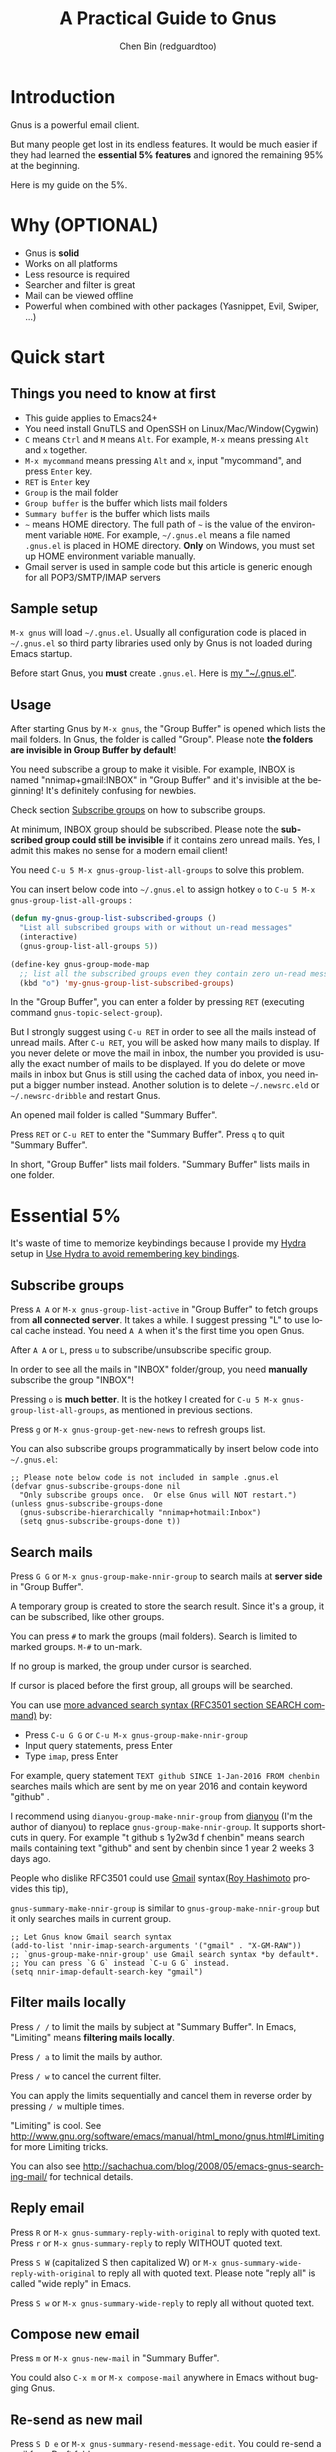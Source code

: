 #+TITLE: A Practical Guide to Gnus
#+AUTHOR: Chen Bin (redguardtoo)
#+LANGUAGE: en
#+TEXINFO_DIR_CATEGORY: Emacs
#+OPTIONS: ^:{} toc:nil H:5 num:0
* Introduction
Gnus is a powerful email client.

But many people get lost in its endless features. It would be much easier if they had learned the *essential 5% features* and ignored the remaining 95% at the beginning.

Here is my guide on the 5%.

* Table of Content                                                              :noexport:TOC:
- [[#introduction][Introduction]]
- [[#why-optional][Why (OPTIONAL)]]
- [[#quick-start][Quick start]]
  - [[#things-you-need-to-know-at-first][Things you need to know at first]]
  - [[#sample-setup][Sample setup]]
  - [[#usage][Usage]]
- [[#essential-5][Essential 5%]]
  - [[#subscribe-groups][Subscribe groups]]
  - [[#search-mails][Search mails]]
  - [[#filter-mails-locally][Filter mails locally]]
  - [[#reply-email][Reply email]]
  - [[#compose-new-email][Compose new email]]
  - [[#re-send-as-new-mail][Re-send as new mail]]
  - [[#attach-a-file][Attach a file]]
  - [[#save-attachment][Save attachment]]
  - [[#open-attachment][Open attachment]]
  - [[#send-email][Send email]]
  - [[#refresh-summary-buffer-check-new-mails][Refresh "Summary Buffer" (check new mails)]]
  - [[#make-all-mails-visible-important][Make all mails visible (important)]]
  - [[#forward-mail][Forward mail]]
  - [[#mark-mails-as-read][Mark mails as read]]
  - [[#tree-view-of-mail-folders][Tree view of mail folders]]
- [[#advanced-tips][Advanced tips]]
  - [[#windows-setup][Windows setup]]
  - [[#microsoft-outlook][Microsoft Outlook]]
  - [[#auto-complete-mail-address][Auto-complete mail address]]
  - [[#synchronize-from-gmail-contacts][Synchronize from Gmail contacts]]
  - [[#customize-from-field][Customize "From" field]]
  - [[#why-gnus-is-slow-to-start-up][Why Gnus is slow to start up]]
  - [[#classify-email][Classify email]]
  - [[#write-html-mail][Write HTML mail]]
  - [[#read-html-mail][Read HTML mail]]
  - [[#read-mail-offline][Read mail offline]]
  - [[#paste-image-from-clipboard][Paste image from clipboard]]
  - [[#multiple-accounts][Multiple accounts]]
  - [[#why-gnus-displays-more-mails-than-gmail][Why Gnus displays more mails than Gmail]]
  - [[#subscribe-sent-mail-folder][Subscribe "Sent Mail" folder]]
  - [[#reconnect-mail-server][Reconnect mail server]]
  - [[#use-hydra-to-avoid-remembering-key-bindings][Use Hydra to avoid remembering key bindings]]
  - [[#use-gwene-to-read-rssatom-feed-as-a-news-group][Use Gwene to read RSS/Atom feed as a news group]]
- [[#my-gnusel][My "~/.gnus.el"]]
- [[#copyright][Copyright]]

* Why (OPTIONAL)
- Gnus is *solid*
- Works on all platforms
- Less resource is required
- Searcher and filter is great
- Mail can be viewed offline
- Powerful when combined with other packages (Yasnippet, Evil, Swiper, ...)

* Quick start
** Things you need to know at first
- This guide applies to Emacs24+
- You need install GnuTLS and OpenSSH on Linux/Mac/Window(Cygwin)
- =C= means =Ctrl= and =M= means =Alt=. For example, =M-x= means pressing =Alt= and =x= together.
- =M-x mycommand= means pressing =Alt= and =x=, input "mycommand", and press =Enter= key.
- =RET= is =Enter= key
- =Group= is the mail folder
- =Group buffer= is the buffer which lists mail folders
- =Summary buffer= is the buffer which lists mails
- =~= means HOME directory. The full path of =~= is the value of the environment variable =HOME=. For example, =~/.gnus.el= means a file named =.gnus.el= is placed in HOME directory. *Only* on Windows, you must set up HOME environment variable manually.
- Gmail server is used in sample code but this article is generic enough for all POP3/SMTP/IMAP servers
** Sample setup
=M-x gnus= will load =~/.gnus.el=. Usually all configuration code is placed in =~/.gnus.el= so third party libraries used only by Gnus is not loaded during Emacs startup.

Before start Gnus, you *must* create =.gnus.el=. Here is [[#my-gnusel][my "~/.gnus.el"]].
** Usage
After starting Gnus by =M-x gnus=, the "Group Buffer" is opened which lists the mail folders. In Gnus, the folder is called "Group". Please note *the folders are invisible in Group Buffer by default*!

You need subscribe a group to make it visible. For example, INBOX is named "nnimap+gmail:INBOX" in "Group Buffer" and it's invisible at the beginning! It's definitely confusing for newbies.

Check section [[#subscribe-groups][Subscribe groups]] on how to subscribe groups.

At minimum, INBOX group should be subscribed. Please note the *subscribed group could still be invisible* if it contains zero unread mails. Yes, I admit this makes no sense for a modern email client!

You need =C-u 5 M-x gnus-group-list-all-groups= to solve this problem.

You can insert below code into =~/.gnus.el= to assign hotkey =o= to =C-u 5 M-x gnus-group-list-all-groups= :
#+BEGIN_SRC emacs-lisp
(defun my-gnus-group-list-subscribed-groups ()
  "List all subscribed groups with or without un-read messages"
  (interactive)
  (gnus-group-list-all-groups 5))

(define-key gnus-group-mode-map
  ;; list all the subscribed groups even they contain zero un-read messages
  (kbd "o") 'my-gnus-group-list-subscribed-groups)
#+END_SRC

In the "Group Buffer", you can enter a folder by pressing =RET= (executing command =gnus-topic-select-group=).

But I strongly suggest using =C-u RET= in order to see all the mails instead of unread mails. After =C-u RET=, you will be asked how many mails to display. If you never delete or move the mail in inbox, the number you provided is usually the exact number of mails to be displayed. If you do delete or move mails in inbox but Gnus is still using the cached data of inbox, you need input a bigger number instead. Another solution is to delete =~/.newsrc.eld= or =~/.newsrc-dribble= and restart Gnus.

An opened mail folder is called "Summary Buffer".

Press =RET= or =C-u RET= to enter the "Summary Buffer". Press =q= to quit "Summary Buffer".

In short, "Group Buffer" lists mail folders. "Summary Buffer" lists mails in one folder.
* Essential 5%
It's waste of time to memorize keybindings because I provide my [[https://github.com/abo-abo/hydra][Hydra]] setup in [[#use-hydra-to-avoid-remembering-key-bindings][Use Hydra to avoid remembering key bindings]].
** Subscribe groups
Press =A A= or =M-x gnus-group-list-active= in "Group Buffer" to fetch groups from *all connected server*. It takes a while. I suggest pressing "L" to use local cache instead. You need =A A= when it's the first time you open Gnus.

After =A A= or =L=, press =u= to subscribe/unsubscribe specific group.

In order to see all the mails in "INBOX" folder/group, you need *manually* subscribe the group "INBOX"!

Pressing =o= is *much better*. It is the hotkey I created for =C-u 5 M-x gnus-group-list-all-groups=, as mentioned in previous sections.

Press =g= or =M-x gnus-group-get-new-news= to refresh groups list.

You can also subscribe groups programmatically by insert below code into =~/.gnus.el=:
#+begin_src elisp
;; Please note below code is not included in sample .gnus.el
(defvar gnus-subscribe-groups-done nil
  "Only subscribe groups once.  Or else Gnus will NOT restart.")
(unless gnus-subscribe-groups-done
  (gnus-subscribe-hierarchically "nnimap+hotmail:Inbox")
  (setq gnus-subscribe-groups-done t))
#+end_src

** Search mails
Press =G G= or =M-x gnus-group-make-nnir-group= to search mails at *server side* in "Group Buffer".

A temporary group is created to store the search result. Since it's a group, it can be subscribed, like other groups.

You can press =#= to mark the groups (mail folders). Search is limited to marked groups. =M-#= to un-mark.

If no group is marked, the group under cursor is searched.

If cursor is placed before the first group, all groups will be searched.

You can use [[http://tools.ietf.org/html/rfc3501#section-6.4.4][more advanced search syntax (RFC3501 section SEARCH command)]] by:
- Press =C-u G G= or =C-u M-x gnus-group-make-nnir-group=
- Input query statements, press Enter
- Type =imap=, press Enter

For example, query statement =TEXT github SINCE 1-Jan-2016 FROM chenbin= searches mails which are sent by me on year 2016 and contain keyword "github" .

I recommend using =dianyou-group-make-nnir-group= from [[https://github.com/redguardtoo/dianyou][dianyou]] (I'm the author of dianyou) to replace =gnus-group-make-nnir-group=. It supports shortcuts in query. For example "t github s 1y2w3d f chenbin" means search mails containing text "github" and sent by chenbin since 1 year 2 weeks 3 days ago.

People who dislike RFC3501 could use [[https://support.google.com/mail/answer/7190?hl=en][Gmail]] syntax([[https://github.com/rhashimoto][Roy Hashimoto]] provides this tip),

=gnus-summary-make-nnir-group= is similar to =gnus-group-make-nnir-group= but it only searches mails in current group.
#+begin_src elisp
;; Let Gnus know Gmail search syntax
(add-to-list 'nnir-imap-search-arguments '("gmail" . "X-GM-RAW"))
;; `gnus-group-make-nnir-group' use Gmail search syntax *by default*.
;; You can press `G G` instead `C-u G G` instead.
(setq nnir-imap-default-search-key "gmail")
#+end_src
** Filter mails locally
Press =/ /= to limit the mails by subject at "Summary Buffer". In Emacs, "Limiting" means *filtering mails locally*.

Press =/ a= to limit the mails by author.

Press =/ w= to cancel the current filter.

You can apply the limits sequentially and cancel them in reverse order by pressing =/ w= multiple times.

"Limiting" is cool. See [[http://www.gnu.org/software/emacs/manual/html_mono/gnus.html#Limiting]] for more Limiting tricks.

You can also see [[http://sachachua.com/blog/2008/05/emacs-gnus-searching-mail/]] for technical details.

** Reply email
Press =R= or =M-x gnus-summary-reply-with-original= to reply with quoted text. Press =r= or =M-x gnus-summary-reply= to reply WITHOUT quoted text.

Press =S W= (capitalized S then capitalized W) or =M-x gnus-summary-wide-reply-with-original= to reply all with quoted text.  Please note "reply all" is called "wide reply" in Emacs.

Press =S w= or =M-x gnus-summary-wide-reply= to reply all without quoted text.
** Compose new email
Press =m= or =M-x gnus-new-mail= in "Summary Buffer".

You could also =C-x m= or =M-x compose-mail= anywhere in Emacs without bugging Gnus.
** Re-send as new mail
Press =S D e= or =M-x gnus-summary-resend-message-edit=. You could re-send a mail from Draft folder.
** Attach a file
Press =C-c C-a= or =M-x mml-attach-file=.

The attached file is actually text embedded in mail body. Since it's plain text, it could be copied and modified easily.
** Save attachment
Move *focus over the attachment* and press =o= or =M-x gnus-mime-save-part=. See "[[http://www.gnu.org/software/emacs/manual/html_node/gnus/Using-MIME.html][Using Mime]]" in Emacs manual for details.

Please note =gnus-mime-save-part= return the full path of saved file. I can add my code to copy the path into clipboard automatically. This is an example how Gnus could be extended.
** Open attachment
Move *focus over the attachment* and press =Enter= or =M-x gnus-article-press-button=.

The variable [[https://www.gnu.org/software/emacs/manual/html_node/emacs-mime/mailcap.html][mailcap-mime-data]] defines the program to open the attachment.

You can tweak the variable on Windows or macOS.

On Linux, run =M-x mailcap-parse-mailcaps= to load data from =~/.mailcap= into =mailcap-mime-data= instead of modifying =mailcap-mime-data= directly.

Other programs use =~/.mailcap= too. So it's better to make Gnus follow suit.

My =~/.mailcap=:
#+begin_src conf
# url
text/html; w3m -I %{charset} -T text/html; copiousoutput;

# image viewer
image/*; feh -F -d -S filename '%s';

# pdf
application/pdf; zathura '%s';
image/pdf; zathura '%s'

# video
video/* ; mplayer '%s'
audio/* ; mplayer '%s'

# Office files.
application/msword; soffice '%s'
application/rtf; soffice '%s'
text/richtext; soffice '%s'
application/vnd.ms-excel; soffice '%s'
application/vnd.ms-powerpoint; soffice '%s'
#+end_src

** Send email
Press =C-c C-c= or =M-x message-send-and-exit=.
** Refresh "Summary Buffer" (check new mails)
Press =/ N= or =M-x gnus-summary-insert-new-articles=.
** Make all mails visible (important)
Select a group and press =C-u RET= in "Group Buffer". Or =C-u M-g= in "Summary Buffer".

That's the *most important part* of this article! By default, Gnus only displays unread mails.

See [[http://stackoverflow.com/questions/4982831/i-dont-want-to-expire-mail-in-gnus]] for details.
** Forward mail
Press =C-c C-f= or =M-x gnus-summary-mail-forward= in "Summary Buffer".

You can mark multiple mails (hotkey is "#") and forward them in one mail. [[https://plus.google.com/112423173565156165016/posts][Holger Schauer]] provided the tip.

After the forwarded email is created, you may copy the body of that email without sending it. The copied content could be inserted into new mail.
** Mark mails as read
Press =c= either in "Summary Buffer" or "Group Buffer". This is *my favorite used command* because it's faster than other mail clients.
** Tree view of mail folders
[[http://www.gnu.org/software/emacs/manual/html_node/gnus/Group-Topics.html][Group Topics]] is used to re-organize the mail folder into tree view.

For example, you can place mail folders from Gmail into "gmail" topic, mails from Outlook.com into "hotmail" topic, place "gmail" and "hotmail" under root topic "Gnus".

Only one line to enable =gnus-topic-mode=,
#+begin_src elisp
(add-hook 'gnus-group-mode-hook 'gnus-topic-mode)
#+end_src

After setup, you can read its [[http://www.gnu.org/software/emacs/manual/html_node/gnus/Topic-Commands.html][official manual]] to learn how to organize mail folders *manually*.

It's tiresome to do this folder organizing thing again and again on different computers.

So you'd better *use my way*.

All you need to do is to insert below code into =~/.gnus.el=,
#+begin_src elisp
(eval-after-load 'gnus-topic
  '(progn
     (setq gnus-message-archive-group '((format-time-string "sent.%Y")))
     (setq gnus-topic-topology '(("Gnus" visible)
                                 (("misc" visible))
                                 (("hotmail" visible nil nil))
                                 (("gmail" visible nil nil))))

     ;; key of topic is specified in my sample ".gnus.el"
     (setq gnus-topic-alist '(("hotmail" ; the key of topic
                               "nnimap+hotmail:Inbox"
                               "nnimap+hotmail:Sent"
                               "nnimap+hotmail:Drafts")
                              ("gmail" ; the key of topic
                               "nnimap+gmail:INBOX"
                               "nnimap+gmail:[Gmail]/Sent Mail"
                               "nnimap+gmail:[Gmail]/Drafts")
                              ("misc" ; the key of topic
                               "nnfolder+archive:sent.2015-12"
                               "nnfolder+archive:sent.2016"
                               "nndraft:drafts")
                              ("Gnus")))))
#+end_src

Instead of remembering extra commands, editing above snippet is more straightforward. The only requirement is a little Emacs Lisp knowledge.

The flag =gnus-message-archive-group= defines *local* folder for archived sent mails. By default, the folder is created *monthly*. My setup creates the folder *yearly*.
* Advanced tips
** Windows setup
Please install [[https://www.cygwin.com/][Cygwin]] at first.

Gnus from Cygwin version of Emacs works out of the box.

Native [[https://ftp.gnu.org/gnu/emacs/windows/][Emacs for Windows]] need a little setup:
- Right-click "My Computer" and go to "Properties -> Advanced -> Environmental Variables"
- Setup *user variables* which does not require Administrator right
- Set the variable "HOME" to the parent directory of your ".emacs.d" directory
- Set the variable "PATH" to the "C:\cygwin64\bin". I suppose Cygwin is installed at driver C.
- Install GnuTLS and OpenSSH through Cygwin package manager
** Microsoft Outlook
If your Exchange Server is not using standard protocol like IMAP or you can't access IMAP port behind firewall, you need [[http://davmail.sourceforge.net/][DavMail]], a "POP/IMAP/SMTP/CalDAV/CardDAV/LDAP exchange gateway".

Please read [[http://davmail.sourceforge.net/gettingstarted.html][its manual]], it's simple to set up.

Here are a few tips for DavMail setup.

The Administrator might use non-standard =OWA url=, you can use [[http://ewseditor.codeplex.com/][EWSEditor]] to find out the url.

The IMAP setup should set =nnimap-stream= to =plain= by default.

Here is a sample setup for Davmail:
#+begin_src elisp
(setq gnus-select-method
      '(nnimap "companyname"
               (nnimap-address "127.0.0.1")
               (nnimap-server-port 1143)
               (nnimap-stream plain)
               (nnir-search-engine imap)))
#+end_src

As I tested, IMAP search command of Davmail does not support "OR" and "NOT" operator. Maybe it's because Davmail is only wrapper of Microsoft's HTTP API which has limited functionalities.
** Auto-complete mail address
Install [[http://bbdb.sourceforge.net/][BBDB]]  through [[http://melpa.milkbox.net/#/bbdb][melpa]]. It is an email address database written in Emacs Lisp.

You can always use =M-x bbdb-complete-name= and =M-x bbdb-complete-mail= provided by BBDB.

But there are other better plugins based on BBDB (so you still need install BBDB at first):
- [[https://github.com/redguardtoo/counsel-bbdb][counsel-bbdb]] (counsel-bbdb is a lightweight alternative developed by me)
- [[https://github.com/company-mode/company-mode][company-mode]]
- [[https://github.com/tumashu/bbdb-handy][bbdb-handy]]

You only need one of above packages.

If BBDB is updated yet, you can insert email address from received mails instead. Run =M-x dianyou-insert-email-address-from-received-mails= from [[https://github.com/redguardtoo/dianyou][dianyou]].

** Synchronize from Gmail contacts
Please,
- Go to [[https://www.google.com/contacts/]]
- Click "More -> Export -> vCard Format -> Export"
- Install [[https://github.com/redguardtoo/gmail2bbdb]] and press =M-x gmail2bbdb-import-file=. The contacts will be output into =~/.bbdb= which is automatically detected by Emacs.

Other plugins are strict on versions of BBDB. Mine doesn't have such issue.
** Customize "From" field
The easiest solution is to switch the "FROM" field dynamically by =M-x toggle-mail-from-field=,
#+begin_src elisp
;; Please note below code is not included in sample .gnus.el
(defun toggle-mail-from-field ()
  (interactive)
  (cond
   ((string= "personal@gmail.com" user-mail-address)
    (setq user-mail-address "myname@office.com"))
   (t
    (setq user-mail-address "personal@gmail.com")))
  (message "Mail FROM: %s" user-mail-address))
#+end_src

A more complex solution is to set up FROM field by the computer you are using:
#+BEGIN_SRC emacs-lisp
;; Please note above code is not included in sample .gnus.el
;; (getenv "HOSTNAME") won't work because $HOSTNAME is not an env variable
;; (system-name) won't work because my /etc/hosts has some weird setup in office
(setq my-hostname (with-temp-buffer
        (shell-command "hostname" t)
        (goto-char (point-max))
        (delete-char -1)
        (buffer-string)))

(defun at-office ()
  (interactive)
  (and (string= my-hostname "my-sydney-workpc")
       (not (or (string= my-hostname "homepc")
                (string= my-hostname "eee")))))

(setq user-full-name "My Name"
      user-mail-address (if (at-office) "me@mycompany.com" "me@gmail.com"))
#+END_SRC

Please note,
- Command line program =hostname= is better than Emacs function =(system-name)=
- I work on several computers which do *not* belong to me, so I cannot change =/etc/hosts= which =(system-name)= try to access
- Please [[http://support.google.com/a/bin/answer.py?hl=en&answer=22370][verify]] your email address at Gmail if you use Google's SMTP server

** Why Gnus is slow to start up
Gnus need fetch flags of all mails during startup. As I investigated, =nnimap-retrieve-group-data-early= sends the command =UID FETCH 1:* FLAGS= to the IMAP server.

To speedup startup,
- Don't restart Gnus
- Move old mails into a folder named "archived". That folder should be invisible to Gnus
** Classify email
Use [[http://getpopfile.org/][Popfile]].

You may think [[http://www.google.com/inbox/][Google Inbox]] equals to Popfile. Trust me, it's not. You only need Popfile!

Popfile is open source software. Its data is stored *locally* so the user's privacy is respected. You can also re-use same data after switching to another service.

Check [[http://blog.binchen.org/posts/use-popfile-at-linux.html]] for details.

I use the command =cd ~/bin/popfile/ && perl popfile.pl= to start =popfile=. The "cd" part in CLI is necessary.
** Write HTML mail
Please use [[https://github.com/org-mime/][org-mime]] which supports Emacs 24+. It's also the official version of =org-mime=.

Usage is simple. Write mail in org format and =M-x org-mime-htmlize=.
** Read HTML mail
No setup is required. It works out of box.

Emacs will use builtin browser =shr= to render HTML since version =24.4=. It can display HTML colors.

Another option is to use external program [[http://w3m.sourceforge.net/][w3m]] and package [[http://www.emacswiki.org/emacs/emacs-w3m][emacs-w3m]].

I prefer =w3m= because it has powerful APIs but unfortunately it can't render colors.

Below code enables =w3m=,
#+BEGIN_SRC emacs-lisp
(setq mm-text-html-renderer 'w3m)
#+END_SRC

On Windows, you can install =w3m= through =Cygwin=.
** Read mail offline
Go to "Summary Buffer".

Mark mails by pressing =!= or =M-x gnus-summary-tick-article-forward=.

The marked mails enter the disk cache. They *can be read offline*.

=M-x gnus-summary-put-mark-as-read-next= to remove the cached mail and move focus to next mail.

You also need insert below code into =~/.emacs=,
#+BEGIN_SRC emacs-lisp
(setq gnus-use-cache t)
#+END_SRC
Above code uses the cache to the full extent by *"wasting" tens of megabytes of disk space*.

The disk cache is located at =~/News/cache/= which can be pushed to Git private repository.
** Paste image from clipboard
Use =dianyou-paste-image-from-clipboard= from [[https://github.com/redguardtoo/dianyou][dianyou]]. CLI program [[https://github.com/astrand/xclip][xclip]] should be installed at first.
** Multiple accounts
You only need copy the code containing =gnus-secondary-select-methods= from my setup.

Here is a sample setup,
#+BEGIN_SRC emacs-lisp
(add-to-list 'gnus-secondary-select-methods
             '(nnimap "gmail-second"
                      (nnimap-address "imap.gmail.com")
                      (nnimap-server-port 993)
                      (nnimap-stream ssl)
                      (nnir-search-engine imap)
                      ; @see http://www.gnu.org/software/emacs/manual/html_node/gnus/Expiring-Mail.html
                      ;; press 'E' to expire email
                      (nnmail-expiry-target "nnimap+gmail:[Gmail]/Trash")
                      (nnmail-expiry-wait 90)))
#+END_SRC

=gnus-secondary-select-methods= is the list of your accounts.

The credentials of mail accounts are stored in =~/.authinfo.gpg=.
** Why Gnus displays more mails than Gmail
Gnus counts by individual mail. Gmail counts by mail thread.
** Subscribe "Sent Mail" folder 
It's recommended to subscribe "[Gmail]/Sent Mail" folder
So you can see your *sent mails* in Gnus.
** Reconnect mail server
Press =M-x gnus-group-enter-server-mode= to list all the servers.

Move the cursor to the *offline* server and =M-x gnus-server-open-server=.
** Use Hydra to avoid remembering key bindings
Install [[https://github.com/abo-abo/hydra][Hydra]] through [[http://melpa.org/]]

Insert below code into =~/.emacs=. Then press =C-c C-y= when composing mail. Press =y= in other modes,
#+begin_src elisp
;; @see https://github.com/redguardtoo/mastering-emacs-in-one-year-guide/blob/master/gnus-guide-en.org
;; gnus-group-mode
(eval-after-load 'gnus-group
  '(progn
     (defhydra hydra-gnus-group (:color blue)
       "
[_A_] Remote groups (A A) [_g_] Refresh
[_L_] Local groups        [_\\^_] List servers
[_c_] Mark all read       [_m_] Compose new mail
[_G_] Search mails (G G) [_#_] Mark mail
"
       ("A" gnus-group-list-active)
       ("L" gnus-group-list-all-groups)
       ("c" gnus-topic-catchup-articles)
       ("G" dianyou-group-make-nnir-group)
       ("g" gnus-group-get-new-news)
       ("^" gnus-group-enter-server-mode)
       ("m" gnus-group-new-mail)
       ("#" gnus-topic-mark-topic)
       ("q" nil))
     ;; y is not used by default
     (define-key gnus-group-mode-map "y" 'hydra-gnus-group/body)))

;; gnus-summary-mode
(eval-after-load 'gnus-sum
  '(progn
     (defhydra hydra-gnus-summary (:color blue)
       "
[_s_] Show thread   [_F_] Forward (C-c C-f)
[_h_] Hide thread   [_e_] Resend (S D e)
[_n_] Refresh (/ N) [_r_] Reply
[_!_] Mail -> disk  [_R_] Reply with original
[_d_] Disk -> mail  [_w_] Reply all (S w)
[_c_] Read all      [_W_] Reply all with original (S W)
[_#_] Mark          [_G_] Search mails
"
       ("s" gnus-summary-show-thread)
       ("h" gnus-summary-hide-thread)
       ("n" gnus-summary-insert-new-articles)
       ("F" gnus-summary-mail-forward)
       ("!" gnus-summary-tick-article-forward)
       ("d" gnus-summary-put-mark-as-read-next)
       ("c" gnus-summary-catchup-and-exit)
       ("e" gnus-summary-resend-message-edit)
       ("R" gnus-summary-reply-with-original)
       ("r" gnus-summary-reply)
       ("W" gnus-summary-wide-reply-with-original)
       ("w" gnus-summary-wide-reply)
       ("#" gnus-topic-mark-topic)
       ("G" dianyou-group-make-nnir-group)
       ("q" nil))
     ;; y is not used by default
     (define-key gnus-summary-mode-map "y" 'hydra-gnus-summary/body)))

;; gnus-article-mode
(eval-after-load 'gnus-art
  '(progn
     (defhydra hydra-gnus-article (:color blue)
       "
[_o_] Save attachment        [_F_] Forward
[_v_] Play video/audio       [_r_] Reply
[_d_] CLI to download stream [_R_] Reply with original
[_b_] Open external browser  [_w_] Reply all (S w)
[_f_] Click link/button      [_W_] Reply all with original (S W)
[_g_] Focus link/button
"
       ("F" gnus-summary-mail-forward)
       ("r" gnus-article-reply)
       ("R" gnus-article-reply-with-original)
       ("w" gnus-article-wide-reply)
       ("W" gnus-article-wide-reply-with-original)
       ("o" gnus-mime-save-part)
       ("v" w3mext-open-with-mplayer)
       ("d" w3mext-download-rss-stream)
       ("b" w3mext-open-link-or-image-or-url)
       ("f" w3m-lnum-follow)
       ("g" w3m-lnum-goto)
       ("q" nil))
     ;; y is not used by default
     (define-key gnus-article-mode-map "y" 'hydra-gnus-article/body)))

;; message-mode
(eval-after-load 'message
  '(progn
     (defhydra hydra-message (:color blue)
  "
[_c_] Complete mail address
[_a_] Attach file
[_s_] Send mail (C-c C-c)
"
       ("c" counsel-bbdb-complete-mail)
       ("a" mml-attach-file)
       ("s" message-send-and-exit)
       ("i" dianyou-insert-email-address-from-received-mails)
       ("q" nil))))

(defun message-mode-hook-hydra-setup ()
  (local-set-key (kbd "C-c C-y") 'hydra-message/body))
(add-hook 'message-mode-hook 'message-mode-hook-hydra-setup)
#+end_src

** Use Gwene to read RSS/Atom feed as a news group
You can either submit [[http://gwene.org/][single RSS/Atom feed url]] or upload [[http://gwene.org/opml.php][OMPL file]].

I suggest using [[https://www.emacswiki.org/emacs/emacs-w3m][emacs-w3m]] to upload [[https://en.wikipedia.org/wiki/OPML][OPML]] file because it's easy to select the links created by Gwene.

Then you can use techniques I introduced in previous section "Tree view of mail folders" to organize the feeds.

To view or download video/audio in feed, you can use mplayer if its support for network streaming is enabled. It's should be enabled by default at Linux/macOS/Windows.

I created three commands =w3mext-open-with-mplayer=, =w3mext-download-rss-stream=, and =w3mext-open-link-or-image-or-url= to process multimedia,
#+begin_src elisp
;; Please note below code is not included in sample .gnus.el
;; https://www.emacswiki.org/emacs/emacs-w3m
(require 'w3m)
;; Install https://github.com/rolandwalker/simpleclip for clipboard support
(require 'simpleclip)

(defun my-buffer-str ()
  (buffer-substring-no-properties (point-min) (point-max)))

(defun my-guess-image-viewer-path (file &optional is-stream)
  (let ((rlt "mplayer"))
    (cond
     (*is-a-mac*
      (setq rlt
            (format "open %s &" file)))
     (*linux*
      (setq rlt
            (if is-stream (format "curl -L %s | feh -F - &" file) (format "feh -F %s &" file))))
     (*cygwin* (setq rlt "feh -F"))
     (t ; windows
      (setq rlt
            (format "rundll32.exe %SystemRoot%\\\\System32\\\\\shimgvw.dll, ImageView_Fullscreen %s &" file))))
    rlt))

(defun my-guess-mplayer-path ()
  (let* ((rlt "mplayer"))
    (cond
     (*is-a-mac* (setq rlt "mplayer -quiet"))
     (*linux* (setq rlt "mplayer -quiet -stop-xscreensaver"))
     (*cygwin*
      (if (file-executable-p "/cygdrive/c/mplayer/mplayer.exe")
          (setq rlt "/cygdrive/c/mplayer/mplayer.exe -quiet")
        (setq rlt "/cygdrive/d/mplayer/mplayer.exe -quiet")))
     (t ; windows
      (if (file-executable-p "c:\\\\mplayer\\\\mplayer.exe")
          (setq rlt "c:\\\\mplayer\\\\mplayer.exe -quiet")
        (setq rlt "d:\\\\mplayer\\\\mplayer.exe -quiet"))))
    rlt))

(defun w3mext-subject-to-target-filename ()
  (let (rlt str)
    (save-excursion
      (goto-char (point-min))
      ;; first line in email could be some hidden line containing NO to field
      (setq str (my-buffer-str)))
    (if (string-match "^Subject: \\(.+\\)" str)
        (setq rlt (match-string 1 str)))
    ;; clean the timestamp at the end of subject
    (setq rlt (replace-regexp-in-string "[ 0-9_.'/-]+$" "" rlt))
    (setq rlt (replace-regexp-in-string "'s " " " rlt))
    (setq rlt (replace-regexp-in-string "[ ,_'/-]+" "-" rlt))
    rlt))

(defun w3mext-download-rss-stream ()
  (interactive)
  (let (url cmd)
    (when (or (string= major-mode "w3m-mode") (string= major-mode "gnus-article-mode"))
      (setq url (w3m-anchor))
      (cond
       ((or (not url) (string= url "buffer://"))
        (message "This link is not video/audio stream."))
       (t
        (setq cmd (format "curl -L %s > %s.%s"  url (w3mext-subject-to-target-filename) (file-name-extension url)))
        (kill-new cmd)
        (simpleclip-set-contents cmd)
        (message "%s => clipboard/kill-ring" cmd))))))

(defun w3mext-open-link-or-image-or-url ()
  "Opens the current link or image or current page's uri or any url-like text under cursor in firefox."
  (interactive)
  (let* (url)
    (when (or (string= major-mode "w3m-mode") (string= major-mode "gnus-article-mode"))
      (setq url (w3m-anchor))
      (if (or (not url) (string= url "buffer://"))
          (setq url (or (w3m-image) w3m-current-url))))
    (browse-url-generic (if url url (car (browse-url-interactive-arg "URL: "))))))

(defun w3mext-encode-specials (str)
  (setq str (replace-regexp-in-string "(" "%28" str))
  (setq str (replace-regexp-in-string ")" "%29" str))
  (setq str (replace-regexp-in-string ")" "%20" str)))

(defun w3mext-open-with-mplayer ()
  (interactive)
  (let (url cmd str)
    (when (or (string= major-mode "w3m-mode") (string= major-mode "gnus-article-mode"))
      ;; weird, `w3m-anchor' fail to extract url while `w3m-image' can
      (setq url (or (w3m-anchor) (w3m-image)))
      (unless url
        (save-excursion
          (goto-char (point-min))
          (when (string-match "^Archived-at: <?\\([^ <>]*\\)>?" (setq str (my-buffer-str)))
            (setq url (match-string 1 str)))))
      (setq url (w3mext-encode-specials url))
      (setq cmd (format "%s -cache 2000 %s &" (my-guess-mplayer-path) url))
      (when (string= url "buffer://")
        ;; cache 2M data and don't block UI
        (setq cmd (my-guess-image-viewer-path url t))))
    (if url (shell-command cmd))))
#+end_src

Please note these commands require =(setq mm-text-html-renderer 'w3m)=.
* My "~/.gnus.el"
Emacs 24.4+ is required,
#+BEGIN_SRC emacs-lisp
(require 'nnir)

;; Please note mail folders in `gnus-select-method' have NO prefix like "nnimap+hotmail:" or "nnimap+gmail:"
(setq gnus-select-method '(nntp "news.gwene.org")) ;; Read feeds/atom through gwene

;; ask encryption password once
(setq epa-file-cache-passphrase-for-symmetric-encryption t)

;; @see http://gnus.org/manual/gnus_397.html
(add-to-list 'gnus-secondary-select-methods
             '(nnimap "gmail"
                      (nnimap-address "imap.gmail.com")
                      (nnimap-server-port 993)
                      (nnimap-stream ssl)
                      (nnir-search-engine imap)
                      ; @see http://www.gnu.org/software/emacs/manual/html_node/gnus/Expiring-Mail.html
                      ;; press 'E' to expire email
                      (nnmail-expiry-target "nnimap+gmail:[Gmail]/Trash")
                      (nnmail-expiry-wait 90)))

;; OPTIONAL, the setup for Microsoft Hotmail
(add-to-list 'gnus-secondary-select-methods
             '(nnimap "hotmail"
                      (nnimap-address "imap-mail.outlook.com")
                      (nnimap-server-port 993)
                      (nnimap-stream ssl)
                      (nnir-search-engine imap)
                      (nnmail-expiry-wait 90)))

(setq gnus-thread-sort-functions
      '(gnus-thread-sort-by-most-recent-date
        (not gnus-thread-sort-by-number)))

; NO 'passive
(setq gnus-use-cache t)

;; {{ press "o" to view all groups
(defun my-gnus-group-list-subscribed-groups ()
  "List all subscribed groups with or without un-read messages"
  (interactive)
  (gnus-group-list-all-groups 5))

(define-key gnus-group-mode-map
  ;; list all the subscribed groups even they contain zero un-read messages
  (kbd "o") 'my-gnus-group-list-subscribed-groups)
;; }}

;; BBDB: Address list
(add-to-list 'load-path "/where/you/place/bbdb/")
(require 'bbdb)
(bbdb-initialize 'message 'gnus 'sendmail)
(add-hook 'gnus-startup-hook 'bbdb-insinuate-gnus)
(setq bbdb/mail-auto-create-p t
      bbdb/news-auto-create-p t)

;; auto-complete emacs address using bbdb UI
(add-hook 'message-mode-hook
          '(lambda ()
             (flyspell-mode t)
             (local-set-key (kbd "TAB") 'bbdb-complete-name)))

;; Fetch only part of the article if we can.
;; I saw this in someone's .gnus
(setq gnus-read-active-file 'some)

;; open attachment
(eval-after-load 'mailcap
  '(progn
     (cond
      ;; on macOS, maybe change mailcap-mime-data?
      ((eq system-type 'darwin))
      ;; on Windows, maybe change mailcap-mime-data?
      ((eq system-type 'windows-nt))
      (t
       ;; Linux, read ~/.mailcap
       (mailcap-parse-mailcaps)))))

;; Tree view for groups.
(add-hook 'gnus-group-mode-hook 'gnus-topic-mode)

;; Threads!  I hate reading un-threaded email -- especially mailing
;; lists.  This helps a ton!
(setq gnus-summary-thread-gathering-function 'gnus-gather-threads-by-subject)

;; Also, I prefer to see only the top level message.  If a message has
;; several replies or is part of a thread, only show the first message.
;; `gnus-thread-ignore-subject' will ignore the subject and
;; look at 'In-Reply-To:' and 'References:' headers.
(setq gnus-thread-hide-subtree t)
(setq gnus-thread-ignore-subject t)

;; Personal Information
(setq user-full-name "My Name"
      user-mail-address "username@gmail.com")

;; Read HTML mail:
;; You need install the command line web browser 'w3m' and Emacs plugin 'w3m'
;; manually. It specify the html render as w3m so my setup works on all versions
;; of Emacs.
;;
;; Since Emacs 24+, a default html rendering engine `shr' is provided:
;;   - It works out of box without any cli program dependency or setup
;;   - It can render html color
;; So below line is optional.
(setq mm-text-html-renderer 'w3m) ; OPTIONAL

;; Send email through SMTP
(setq message-send-mail-function 'smtpmail-send-it
      smtpmail-default-smtp-server "smtp.gmail.com"
      smtpmail-smtp-service 587
      smtpmail-local-domain "homepc")
;; http://www.gnu.org/software/emacs/manual/html_node/gnus/_005b9_002e2_005d.html
(setq gnus-use-correct-string-widths nil)

;; Sample on how to organize mail folders.
;; It's dependent on `gnus-topic-mode'.
(eval-after-load 'gnus-topic
  '(progn
     (setq gnus-message-archive-group '((format-time-string "sent.%Y")))
     (setq gnus-server-alist '(("archive" nnfolder "archive" (nnfolder-directory "~/Mail/archive")
                                (nnfolder-active-file "~/Mail/archive/active")
                                (nnfolder-get-new-mail nil)
                                (nnfolder-inhibit-expiry t))))

     ;; "Gnus" is the root folder, and there are three mail accounts, "misc", "hotmail", "gmail"
     (setq gnus-topic-topology '(("Gnus" visible)
                                 (("misc" visible))
                                 (("hotmail" visible nil nil))
                                 (("gmail" visible nil nil))))

     ;; each topic corresponds to a public imap folder
     (setq gnus-topic-alist '(("hotmail" ; the key of topic
                               "nnimap+hotmail:Inbox"
                               "nnimap+hotmail:Drafts"
                               "nnimap+hotmail:Sent"
                               "nnimap+hotmail:Junk"
                               "nnimap+hotmail:Deleted")
                              ("gmail" ; the key of topic
                               "nnimap+gmail:INBOX"
                               "nnimap+gmail:[Gmail]/Sent Mail"
                               "nnimap+gmail:[Gmail]/Trash"
                               "nnimap+gmail:Drafts")
                              ("misc" ; the key of topic
                               "nnfolder+archive:sent.2018"
                               "nnfolder+archive:sent.2019"
                               "nndraft:drafts")
                              ("Gnus")))))
#+END_SRC

Login and password is stored in =~/.authinfo.gpg= which is read by Gnus. Please press =C-h v auth-sources= for more information.

Multiple mail accounts share one =.authinfo.gpg=,
#+BEGIN_SRC conf
machine imap.gmail.com login username@gmail.com password my-secret-password port 993
machine smtp.gmail.com login username@gmail.com password my-secret-password port 587
machine imap-mail.outlook.com login username@hotmail.com password my-secret-password port 993
#+END_SRC

Please note =.authinfo.gpg= is encrypted by default. Emacs will do the encryption/description automatically if file extension is =.gpg=. See [[http://emacswiki.org/emacs/EasyPG]] for details.
* Copyright
This work is licensed under the [[http://creativecommons.org/licenses/by-nc-nd/3.0/][Creative Commons Attribution-NonCommercial-NoDerivs 3.0 Unported License]].
